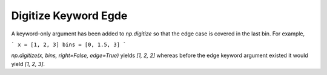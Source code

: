 Digitize Keyword Egde
---------------------
A keyword-only argument has been added to `np.digitize` so that the
edge case is covered in the last bin. For example,

```
x = [1, 2, 3]
bins = [0, 1.5, 3]
```

`np.digitize(x, bins, right=False, edge=True)` yields `[1, 2, 2]`
whereas before the edge keyword argument existed it would yield
`[1, 2, 3]`.
